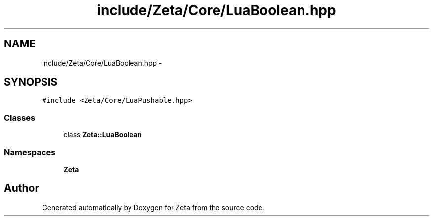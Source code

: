 .TH "include/Zeta/Core/LuaBoolean.hpp" 3 "Wed Feb 10 2016" "Zeta" \" -*- nroff -*-
.ad l
.nh
.SH NAME
include/Zeta/Core/LuaBoolean.hpp \- 
.SH SYNOPSIS
.br
.PP
\fC#include <Zeta/Core/LuaPushable\&.hpp>\fP
.br

.SS "Classes"

.in +1c
.ti -1c
.RI "class \fBZeta::LuaBoolean\fP"
.br
.in -1c
.SS "Namespaces"

.in +1c
.ti -1c
.RI " \fBZeta\fP"
.br
.in -1c
.SH "Author"
.PP 
Generated automatically by Doxygen for Zeta from the source code\&.
